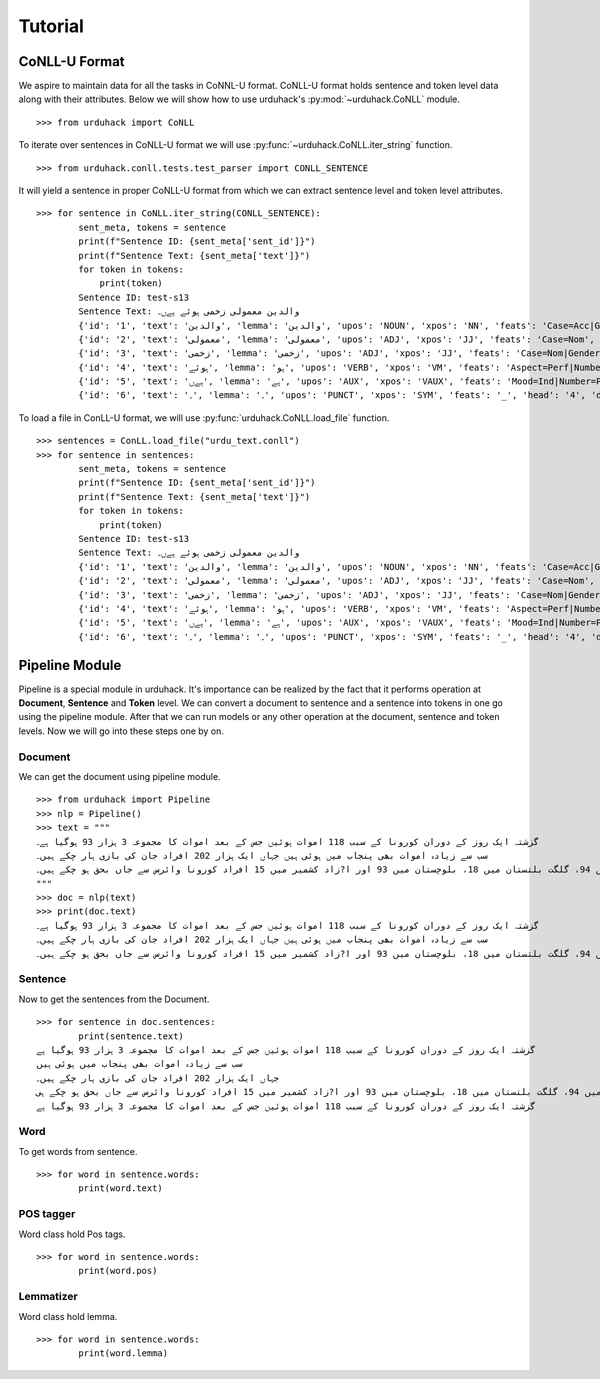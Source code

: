 Tutorial
========

CoNLL-U Format
--------------
We aspire to maintain data for all the tasks in CoNNL-U format. CoNLL-U format holds sentence and token level data along with their
attributes. Below we will show how to use urduhack's :py:mod:`~urduhack.CoNLL` module. ::


    >>> from urduhack import CoNLL

To iterate over sentences in CoNLL-U format we will use :py:func:`~urduhack.CoNLL.iter_string` function. ::

    >>> from urduhack.conll.tests.test_parser import CONLL_SENTENCE

It will yield a sentence in proper CoNLL-U format from which we can extract sentence level and token level attributes. ::

    >>> for sentence in CoNLL.iter_string(CONLL_SENTENCE):
            sent_meta, tokens = sentence
            print(f"Sentence ID: {sent_meta['sent_id']}")
            print(f"Sentence Text: {sent_meta['text']}")
            for token in tokens:
                print(token)
            Sentence ID: test-s13
            Sentence Text: والدین معمولی زخمی ہوئے ہےں۔
            {'id': '1', 'text': 'والدین', 'lemma': 'والدین', 'upos': 'NOUN', 'xpos': 'NN', 'feats': 'Case=Acc|Gender=Masc|Number=Sing|Person=3', 'head': '4', 'deprel': 'nsubj', 'deps': '_', 'misc': 'Vib=0|Tam=0|ChunkId=NP|ChunkType=head'}
            {'id': '2', 'text': 'معمولی', 'lemma': 'معمولی', 'upos': 'ADJ', 'xpos': 'JJ', 'feats': 'Case=Nom', 'head': '3', 'deprel': 'advmod', 'deps': '_', 'misc': 'ChunkId=JJP|ChunkType=head'}
            {'id': '3', 'text': 'زخمی', 'lemma': 'زخمی', 'upos': 'ADJ', 'xpos': 'JJ', 'feats': 'Case=Nom|Gender=Masc|Number=Sing|Person=3', 'head': '4', 'deprel': 'compound', 'deps': '_', 'misc': 'Vib=0|Tam=0|ChunkId=JJP2|ChunkType=head'}
            {'id': '4', 'text': 'ہوئے', 'lemma': 'ہو', 'upos': 'VERB', 'xpos': 'VM', 'feats': 'Aspect=Perf|Number=Plur|Person=2|Polite=Form|VerbForm=Part|Voice=Act', 'head': '0', 'deprel': 'root', 'deps': '_', 'misc': 'Vib=یا|Tam=yA|ChunkId=VGF|ChunkType=head|Stype=declarative'}
            {'id': '5', 'text': 'ہےں', 'lemma': 'ہے', 'upos': 'AUX', 'xpos': 'VAUX', 'feats': 'Mood=Ind|Number=Plur|Person=3|Tense=Pres|VerbForm=Fin', 'head': '4', 'deprel': 'aux', 'deps': '_', 'misc': 'SpaceAfter=No|Vib=ہے|Tam=hE|ChunkId=VGF|ChunkType=child'}
            {'id': '6', 'text': '۔', 'lemma': '۔', 'upos': 'PUNCT', 'xpos': 'SYM', 'feats': '_', 'head': '4', 'deprel': 'punct', 'deps': '_', 'misc': 'ChunkId=VGF|ChunkType=child'}

To load a file in ConLL-U format, we will use :py:func:`urduhack.CoNLL.load_file` function. ::

    >>> sentences = ConLL.load_file("urdu_text.conll")
    >>> for sentence in sentences:
            sent_meta, tokens = sentence
            print(f"Sentence ID: {sent_meta['sent_id']}")
            print(f"Sentence Text: {sent_meta['text']}")
            for token in tokens:
                print(token)
            Sentence ID: test-s13
            Sentence Text: والدین معمولی زخمی ہوئے ہےں۔
            {'id': '1', 'text': 'والدین', 'lemma': 'والدین', 'upos': 'NOUN', 'xpos': 'NN', 'feats': 'Case=Acc|Gender=Masc|Number=Sing|Person=3', 'head': '4', 'deprel': 'nsubj', 'deps': '_', 'misc': 'Vib=0|Tam=0|ChunkId=NP|ChunkType=head'}
            {'id': '2', 'text': 'معمولی', 'lemma': 'معمولی', 'upos': 'ADJ', 'xpos': 'JJ', 'feats': 'Case=Nom', 'head': '3', 'deprel': 'advmod', 'deps': '_', 'misc': 'ChunkId=JJP|ChunkType=head'}
            {'id': '3', 'text': 'زخمی', 'lemma': 'زخمی', 'upos': 'ADJ', 'xpos': 'JJ', 'feats': 'Case=Nom|Gender=Masc|Number=Sing|Person=3', 'head': '4', 'deprel': 'compound', 'deps': '_', 'misc': 'Vib=0|Tam=0|ChunkId=JJP2|ChunkType=head'}
            {'id': '4', 'text': 'ہوئے', 'lemma': 'ہو', 'upos': 'VERB', 'xpos': 'VM', 'feats': 'Aspect=Perf|Number=Plur|Person=2|Polite=Form|VerbForm=Part|Voice=Act', 'head': '0', 'deprel': 'root', 'deps': '_', 'misc': 'Vib=یا|Tam=yA|ChunkId=VGF|ChunkType=head|Stype=declarative'}
            {'id': '5', 'text': 'ہےں', 'lemma': 'ہے', 'upos': 'AUX', 'xpos': 'VAUX', 'feats': 'Mood=Ind|Number=Plur|Person=3|Tense=Pres|VerbForm=Fin', 'head': '4', 'deprel': 'aux', 'deps': '_', 'misc': 'SpaceAfter=No|Vib=ہے|Tam=hE|ChunkId=VGF|ChunkType=child'}
            {'id': '6', 'text': '۔', 'lemma': '۔', 'upos': 'PUNCT', 'xpos': 'SYM', 'feats': '_', 'head': '4', 'deprel': 'punct', 'deps': '_', 'misc': 'ChunkId=VGF|ChunkType=child'}

Pipeline Module
---------------
Pipeline is a special module in urduhack. It's importance can be realized by the fact that it performs operation at **Document**,
**Sentence** and **Token** level. We can convert a document to sentence and a sentence into tokens in one go using the pipeline
module. After that we can run models or any other operation at the document, sentence and token levels.
Now we will go into these steps one by on.

Document
^^^^^^^^

We can get the document using pipeline module. ::

    >>> from urduhack import Pipeline
    >>> nlp = Pipeline()
    >>> text = """
    گزشتہ ایک روز کے دوران کورونا کے سبب 118 اموات ہوئیں جس کے بعد اموات کا مجموعہ 3 ہزار 93 ہوگیا ہے۔
    سب سے زیادہ اموات بھی پنجاب میں ہوئی ہیں جہاں ایک ہزار 202 افراد جان کی بازی ہار چکے ہیں۔
    سندھ میں 916، خیبر پختونخوا میں 755، اسلام آباد میں 94، گلگت بلتستان میں 18، بلوچستان میں 93 اور ا?زاد کشمیر میں 15 افراد کورونا وائرس سے جاں بحق ہو چکے ہیں۔
    """
    >>> doc = nlp(text)
    >>> print(doc.text)
    گزشتہ ایک روز کے دوران کورونا کے سبب 118 اموات ہوئیں جس کے بعد اموات کا مجموعہ 3 ہزار 93 ہوگیا ہے۔
    سب سے زیادہ اموات بھی پنجاب میں ہوئی ہیں جہاں ایک ہزار 202 افراد جان کی بازی ہار چکے ہیں۔
    سندھ میں 916، خیبر پختونخوا میں 755، اسلام آباد میں 94، گلگت بلتستان میں 18، بلوچستان میں 93 اور ا?زاد کشمیر میں 15 افراد کورونا وائرس سے جاں بحق ہو چکے ہیں۔

Sentence
^^^^^^^^

Now to get the sentences from the Document. ::

    >>> for sentence in doc.sentences:
            print(sentence.text)
    گزشتہ ایک روز کے دوران کورونا کے سبب 118 اموات ہوئیں جس کے بعد اموات کا مجموعہ 3 ہزار 93 ہوگیا ہے
    سب سے زیادہ اموات بھی پنجاب میں ہوئی ہیں
    جہاں ایک ہزار 202 افراد جان کی بازی ہار چکے ہیں۔
    سندھ میں 916، خیبر پختونخوا میں 755، اسلام آباد میں 94، گلگت بلتستان میں 18، بلوچستان میں 93 اور ا?زاد کشمیر میں 15 افراد کورونا وائرس سے جاں بحق ہو چکے ہی
    گزشتہ ایک روز کے دوران کورونا کے سبب 118 اموات ہوئیں جس کے بعد اموات کا مجموعہ 3 ہزار 93 ہوگیا ہے

Word
^^^^

To get words from sentence. ::

    >>> for word in sentence.words:
            print(word.text)

POS tagger
^^^^^^^^^^

Word class hold Pos tags. ::

    >>> for word in sentence.words:
            print(word.pos)

Lemmatizer
^^^^^^^^^^

Word class hold lemma. ::

    >>> for word in sentence.words:
            print(word.lemma)